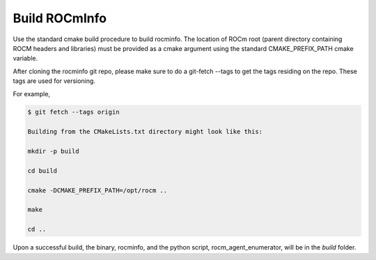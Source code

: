 

Build ROCmInfo
*****************

Use the standard cmake build procedure to build rocminfo. The location of ROCm root (parent directory containing ROCM headers and libraries) must be provided
as a cmake argument using the standard CMAKE_PREFIX_PATH cmake variable.

After cloning the rocminfo git repo, please make sure to do a git-fetch --tags to get the tags residing on the repo. These tags are used for versioning.

For example,

.. code-block::

    $ git fetch --tags origin
    
    Building from the CMakeLists.txt directory might look like this:
    
    mkdir -p build
    
    cd build
    
    cmake -DCMAKE_PREFIX_PATH=/opt/rocm ..
    
    make
    
    cd ..

Upon a successful build, the binary, rocminfo, and the python script, rocm_agent_enumerator, will be in the `build` folder.
